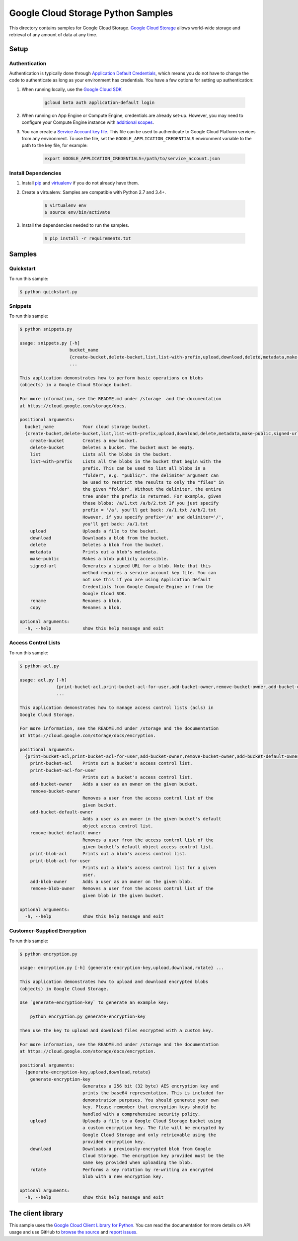 .. This file is automatically generated. Do not edit this file directly.

Google Cloud Storage Python Samples
===============================================================================

This directory contains samples for Google Cloud Storage. `Google Cloud Storage`_ allows world-wide storage and retrieval of any amount of data at any time.




.. _Google Cloud Storage: https://cloud.google.com/storage/docs 

Setup
-------------------------------------------------------------------------------


Authentication
++++++++++++++

Authentication is typically done through `Application Default Credentials`_,
which means you do not have to change the code to authenticate as long as
your environment has credentials. You have a few options for setting up
authentication:

#. When running locally, use the `Google Cloud SDK`_

    .. code-block:: bash

        gcloud beta auth application-default login


#. When running on App Engine or Compute Engine, credentials are already
   set-up. However, you may need to configure your Compute Engine instance
   with `additional scopes`_.

#. You can create a `Service Account key file`_. This file can be used to
   authenticate to Google Cloud Platform services from any environment. To use
   the file, set the ``GOOGLE_APPLICATION_CREDENTIALS`` environment variable to
   the path to the key file, for example:

    .. code-block:: bash

        export GOOGLE_APPLICATION_CREDENTIALS=/path/to/service_account.json

.. _Application Default Credentials: https://cloud.google.com/docs/authentication#getting_credentials_for_server-centric_flow
.. _additional scopes: https://cloud.google.com/compute/docs/authentication#using
.. _Service Account key file: https://developers.google.com/identity/protocols/OAuth2ServiceAccount#creatinganaccount

Install Dependencies
++++++++++++++++++++

#. Install `pip`_ and `virtualenv`_ if you do not already have them.

#. Create a virtualenv. Samples are compatible with Python 2.7 and 3.4+.

    .. code-block:: bash

        $ virtualenv env
        $ source env/bin/activate

#. Install the dependencies needed to run the samples.

    .. code-block:: bash

        $ pip install -r requirements.txt

.. _pip: https://pip.pypa.io/
.. _virtualenv: https://virtualenv.pypa.io/

Samples
-------------------------------------------------------------------------------

Quickstart
+++++++++++++++++++++++++++++++++++++++++++++++++++++++++++++++++++++++++++++++



To run this sample:

.. code-block:: bash

    $ python quickstart.py


Snippets
+++++++++++++++++++++++++++++++++++++++++++++++++++++++++++++++++++++++++++++++



To run this sample:

.. code-block:: bash

    $ python snippets.py

    usage: snippets.py [-h]
                       bucket_name
                       {create-bucket,delete-bucket,list,list-with-prefix,upload,download,delete,metadata,make-public,signed-url,rename,copy}
                       ...
    
    This application demonstrates how to perform basic operations on blobs
    (objects) in a Google Cloud Storage bucket.
    
    For more information, see the README.md under /storage  and the documentation
    at https://cloud.google.com/storage/docs.
    
    positional arguments:
      bucket_name           Your cloud storage bucket.
      {create-bucket,delete-bucket,list,list-with-prefix,upload,download,delete,metadata,make-public,signed-url,rename,copy}
        create-bucket       Creates a new bucket.
        delete-bucket       Deletes a bucket. The bucket must be empty.
        list                Lists all the blobs in the bucket.
        list-with-prefix    Lists all the blobs in the bucket that begin with the
                            prefix. This can be used to list all blobs in a
                            "folder", e.g. "public/". The delimiter argument can
                            be used to restrict the results to only the "files" in
                            the given "folder". Without the delimiter, the entire
                            tree under the prefix is returned. For example, given
                            these blobs: /a/1.txt /a/b/2.txt If you just specify
                            prefix = '/a', you'll get back: /a/1.txt /a/b/2.txt
                            However, if you specify prefix='/a' and delimiter='/',
                            you'll get back: /a/1.txt
        upload              Uploads a file to the bucket.
        download            Downloads a blob from the bucket.
        delete              Deletes a blob from the bucket.
        metadata            Prints out a blob's metadata.
        make-public         Makes a blob publicly accessible.
        signed-url          Generates a signed URL for a blob. Note that this
                            method requires a service account key file. You can
                            not use this if you are using Application Default
                            Credentials from Google Compute Engine or from the
                            Google Cloud SDK.
        rename              Renames a blob.
        copy                Renames a blob.
    
    optional arguments:
      -h, --help            show this help message and exit


Access Control Lists
+++++++++++++++++++++++++++++++++++++++++++++++++++++++++++++++++++++++++++++++



To run this sample:

.. code-block:: bash

    $ python acl.py

    usage: acl.py [-h]
                  {print-bucket-acl,print-bucket-acl-for-user,add-bucket-owner,remove-bucket-owner,add-bucket-default-owner,remove-bucket-default-owner,print-blob-acl,print-blob-acl-for-user,add-blob-owner,remove-blob-owner}
                  ...
    
    This application demonstrates how to manage access control lists (acls) in
    Google Cloud Storage.
    
    For more information, see the README.md under /storage and the documentation
    at https://cloud.google.com/storage/docs/encryption.
    
    positional arguments:
      {print-bucket-acl,print-bucket-acl-for-user,add-bucket-owner,remove-bucket-owner,add-bucket-default-owner,remove-bucket-default-owner,print-blob-acl,print-blob-acl-for-user,add-blob-owner,remove-blob-owner}
        print-bucket-acl    Prints out a bucket's access control list.
        print-bucket-acl-for-user
                            Prints out a bucket's access control list.
        add-bucket-owner    Adds a user as an owner on the given bucket.
        remove-bucket-owner
                            Removes a user from the access control list of the
                            given bucket.
        add-bucket-default-owner
                            Adds a user as an owner in the given bucket's default
                            object access control list.
        remove-bucket-default-owner
                            Removes a user from the access control list of the
                            given bucket's default object access control list.
        print-blob-acl      Prints out a blob's access control list.
        print-blob-acl-for-user
                            Prints out a blob's access control list for a given
                            user.
        add-blob-owner      Adds a user as an owner on the given blob.
        remove-blob-owner   Removes a user from the access control list of the
                            given blob in the given bucket.
    
    optional arguments:
      -h, --help            show this help message and exit


Customer-Supplied Encryption
+++++++++++++++++++++++++++++++++++++++++++++++++++++++++++++++++++++++++++++++



To run this sample:

.. code-block:: bash

    $ python encryption.py

    usage: encryption.py [-h] {generate-encryption-key,upload,download,rotate} ...
    
    This application demonstrates how to upload and download encrypted blobs
    (objects) in Google Cloud Storage.
    
    Use `generate-encryption-key` to generate an example key:
    
        python encryption.py generate-encryption-key
    
    Then use the key to upload and download files encrypted with a custom key.
    
    For more information, see the README.md under /storage and the documentation
    at https://cloud.google.com/storage/docs/encryption.
    
    positional arguments:
      {generate-encryption-key,upload,download,rotate}
        generate-encryption-key
                            Generates a 256 bit (32 byte) AES encryption key and
                            prints the base64 representation. This is included for
                            demonstration purposes. You should generate your own
                            key. Please remember that encryption keys should be
                            handled with a comprehensive security policy.
        upload              Uploads a file to a Google Cloud Storage bucket using
                            a custom encryption key. The file will be encrypted by
                            Google Cloud Storage and only retrievable using the
                            provided encryption key.
        download            Downloads a previously-encrypted blob from Google
                            Cloud Storage. The encryption key provided must be the
                            same key provided when uploading the blob.
        rotate              Performs a key rotation by re-writing an encrypted
                            blob with a new encryption key.
    
    optional arguments:
      -h, --help            show this help message and exit




The client library
-------------------------------------------------------------------------------

This sample uses the `Google Cloud Client Library for Python <ccl-docs>`_.
You can read the documentation for more details on API usage and use GitHub
to `browse the source <ccl-source>`_ and  `report issues <ccl-issues>`_.

.. ccl-docs: https://googlecloudplatform.github.io/google-cloud-python/
.. ccl-source: https://github.com/GoogleCloudPlatform/google-cloud-python
.. ccl-issues: https://github.com/GoogleCloudPlatform/google-cloud-python/issues


.. _Google Cloud SDK: https://cloud.google.com/sdk/